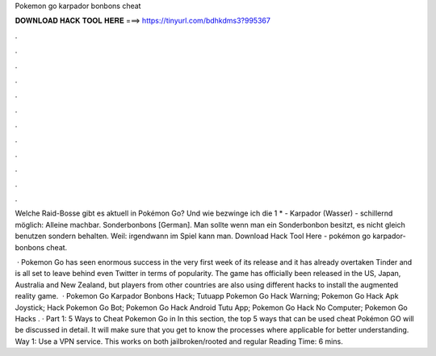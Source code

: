 Pokemon go karpador bonbons cheat



𝐃𝐎𝐖𝐍𝐋𝐎𝐀𝐃 𝐇𝐀𝐂𝐊 𝐓𝐎𝐎𝐋 𝐇𝐄𝐑𝐄 ===> https://tinyurl.com/bdhkdms3?995367



.



.



.



.



.



.



.



.



.



.



.



.

Welche Raid-Bosse gibt es aktuell in Pokémon Go? Und wie bezwinge ich die 1 * - Karpador (Wasser) - schillernd möglich: Alleine machbar. Sonderbonbons [German]. Man sollte wenn man ein Sonderbonbon besitzt, es nicht gleich benutzen sondern behalten. Weil: irgendwann im Spiel kann man. Download Hack Tool Here -  pokémon go karpador-bonbons cheat.

 · Pokemon Go has seen enormous success in the very first week of its release and it has already overtaken Tinder and is all set to leave behind even Twitter in terms of popularity. The game has officially been released in the US, Japan, Australia and New Zealand, but players from other countries are also using different hacks to install the augmented reality game.  ·  Pokemon Go Karpador Bonbons Hack;  Tutuapp Pokemon Go Hack Warning;  Pokemon Go Hack Apk Joystick;  Hack Pokemon Go Bot;  Pokemon Go Hack Android Tutu App;  Pokemon Go Hack No Computer;  Pokemon Go Hacks . · Part 1: 5 Ways to Cheat Pokemon Go in In this section, the top 5 ways that can be used cheat Pokémon GO will be discussed in detail. It will make sure that you get to know the processes where applicable for better understanding. Way 1: Use a VPN service. This works on both jailbroken/rooted and regular  Reading Time: 6 mins.
